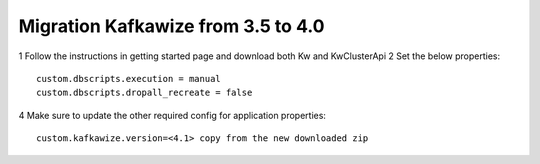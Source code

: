 Migration Kafkawize from 3.5 to 4.0
===================================

1   Follow the instructions in getting started page and download both Kw and KwClusterApi
2   Set the below properties::

    custom.dbscripts.execution = manual
    custom.dbscripts.dropall_recreate = false
4   Make sure to update the other required config for application properties::

    custom.kafkawize.version=<4.1> copy from the new downloaded zip
